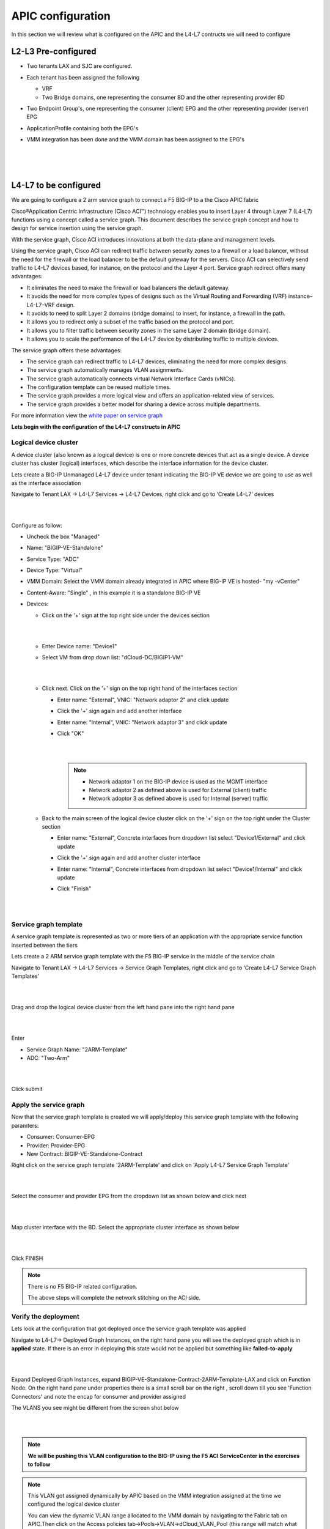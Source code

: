 APIC configuration
==================

In this section we will review what is configured on the APIC and the L4-L7 contructs we will need to configure

L2-L3 Pre-configured
--------------------

- Two tenants LAX and SJC are configured.

- Each tenant has been assigned the following 

  - VRF
  
  - Two Bridge domains, one representing the consumer BD and the other representing provider BD
  
- Two Endpoint Group's, one representing the consumer (client) EPG and the other representing provider (server) EPG

- ApplicationProfile containing both the EPG's

- VMM integration has been done and the VMM domain has been assigned to the EPG's

  |
  
  .. image:: ./_static/apic_config_tenant1.png

  |
  
  .. image:: ./_static/apic_config_tenant2.png
  
  |

L4-L7 to be configured
----------------------

We are going to configure a 2 arm service graph to connect a F5 BIG-IP to a the Cisco APIC fabric

Cisco®Application Centric Infrastructure (Cisco ACI™) technology enables you to insert Layer 4 through Layer 7 (L4-L7) functions using a concept called a service graph. This document describes the service graph concept and how to design for service insertion using the service graph.

With the service graph, Cisco ACI introduces innovations at both the data-plane and management levels.

Using the service graph, Cisco ACI can redirect traffic between security zones to a firewall or a load balancer, without the need for the firewall or the load balancer to be the default gateway for the servers. Cisco ACI can selectively send traffic to L4-L7 devices based, for instance, on the protocol and the Layer 4 port.
Service graph redirect offers many advantages:

- It eliminates the need to make the firewall or load balancers the default gateway.

- It avoids the need for more complex types of designs such as the Virtual Routing and Forwarding (VRF) instance–L4-L7–VRF design.

- It avoids to need to split Layer 2 domains (bridge domains) to insert, for instance, a firewall in the path.

- It allows you to redirect only a subset of the traffic based on the protocol and port.

- It allows you to filter traffic between security zones in the same Layer 2 domain (bridge domain).

- It allows you to scale the performance of the L4-L7 device by distributing traffic to multiple devices.

The service graph offers these advantages:

- The service graph can redirect traffic to L4-L7 devices, eliminating the need for more complex designs.

- The service graph automatically manages VLAN assignments.

- The service graph automatically connects virtual Network Interface Cards (vNICs).

- The configuration template can be reused multiple times.

- The service graph provides a more logical view and offers an application-related view of services.

- The service graph provides a better model for sharing a device across multiple departments.

For more information view the `white paper on service graph <https://www.cisco.com/c/en/us/solutions/collateral/data-center-virtualization/application-centric-infrastructure/white-paper-c11-734298.html>`_ 

**Lets begin with the configuration of the L4-L7 constructs in APIC**

Logical device cluster 
``````````````````````

A device cluster (also known as a logical device) is one or more concrete devices that act as a single device. A device cluster has cluster (logical) interfaces, which describe the interface information for the device cluster.

Lets create a BIG-IP Unmanaged L4-L7 device under tenant indicating the BIG-IP VE device we are going to use as well as the interface association

Navigate to Tenant LAX -> L4-L7 Services -> L4-L7 Devices, right click and go to ‘Create L4-L7’ devices

|
 
.. image:: ./_static/ldc0.png

|
  

Configure as follow:

- Uncheck the box "Managed"
  
- Name: "BIGIP-VE-Standalone"
  
- Service Type: "ADC" 
  
- Device Type: "Virtual"
  
- VMM Domain: Select the VMM domain already integrated in APIC where BIG-IP VE is hosted- "my -vCenter"
  
- Content-Aware: "Single" , in this example it is a standalone BIG-IP VE
  
- Devices:
  
  - Click on the '+' sign at the top right side under the devices section
      
    |
	  
    .. image:: ./_static/ldc1.png

    |
	  
  - Enter Device name: "Device1"

  - Select VM from drop down list: "dCloud-DC/BIGIP1-VM"
	
    |
  
    .. image:: ./_static/ldc2.png

    |
	
  - Click next. Click on the '+' sign on the top right hand of the interfaces section
	
    - Enter name: "External", VNIC: "Network adaptor 2" and click update
	  
    - Click the '+' sign again and add another interface
	  
    - Enter name: "Internal", VNIC: "Network adaptor 3" and click update
	  
    - Click "OK"
	    
      |
	
      .. image:: ./_static/ldc3.png

      |

      .. note::
      
         - Network adaptor 1 on the BIG-IP device is used as the MGMT interface
		 
         - Network adaptor 2 as defined above is used for External (client) traffic 
		 
         - Network adoptor 3 as defined above is used for Internal (server) traffic
		 
  - Back to the main screen of the logical device cluster click on the '+' sign on the top right under the Cluster section
	
    - Enter name: "External", Concrete interfaces from dropdown list select "Device1/External" and click update
	
    - Click the '+' sign again and add another cluster interface
	  
    - Enter name: "Internal", Concrete interfaces from dropdown list select "Device1/Internal" and click update
	  
    - Click "Finish"

      |
		
      .. image:: ./_static/ldc4.png

      |
	
Service graph template
``````````````````````
A service graph template is represented as two or more tiers of an application with the appropriate service function
inserted between the tiers

Lets create a 2 ARM service graph template with the F5 BIG-IP service in the middle of the service chain

Navigate to Tenant LAX -> L4-L7 Services -> Service Graph Templates, right click and go to ‘Create L4-L7 Service Graph Templates’

|

.. image:: ./_static/sgt0.png

|

Drag and drop the logical device cluster from the left hand pane into the right hand pane
 
| 

.. image:: ./_static/sgt1.png

|
  
Enter 

- Service Graph Name: "2ARM-Template"

- ADC: "Two-Arm"

|  
.. image:: ./_static/sgt2.png

|
  
Click submit
 
Apply the service graph
```````````````````````

Now that the service graph template is created we will apply/deploy this service graph template with the following paramters:

- Consumer: Consumer-EPG

- Provider: Provider-EPG

- New Contract: BIGIP-VE-Standalone-Contract

Right click on the service graph template '2ARM-Template' and click on 'Apply L4-L7 Service Graph Template'

|

.. image:: ./_static/apply_sgt1.png

|
   
Select the consumer and provider EPG from the dropdown list as shown below and click next

|

.. image:: ./_static/apply_sgt2.png

| 

Map cluster interface with the BD. Select the appropriate cluster interface as shown below

|

.. image:: ./_static/apply_sgt3.png

| 

Click FINISH

.. note ::

   There is no F5 BIG-IP related configuration.

   The above steps will complete the network stitching on the ACI side.

Verify the deployment
`````````````````````

Lets look at the configuration that got deployed once the service graph template was applied

Navigate to L4-L7-> Deployed Graph Instances, on the right hand pane you will see the deployed graph which is in **applied** state. If there is an error in deploying this state would not be applied but something like **failed-to-apply**

|

.. image:: ./_static/verify_graph1.png

| 

Expand Deployed Graph Instances, expand BIGIP-VE-Standalone-Contract-2ARM-Template-LAX and click on Function Node. On the right hand pane under properties there is a small scroll bar on the right , scroll down till you see 'Function Connectors' and note the encap for consumer and provider assigned

The VLANS you see might be different from the screen shot below

|

.. image:: ./_static/verify_graph2.png

| 

.. note ::

   **We will be pushing this VLAN configuration to the BIG-IP using the F5 ACI ServiceCenter in the exercises to follow**

.. note ::

   This VLAN got assigned dynamically by APIC based on the VMM integration assigned at the time we configured the logical device cluster
   
   You can view the dynamic VLAN range allocated to the VMM domain by navigating to the Fabric tab on APIC.Then click on the Access policies tab->Pools->VLAN->dCloud_VLAN_Pool (this range will match what got allocated above)
 
   |
   
   .. image:: ./_static/dynamic_vlan.png

   | 
   
   
 

